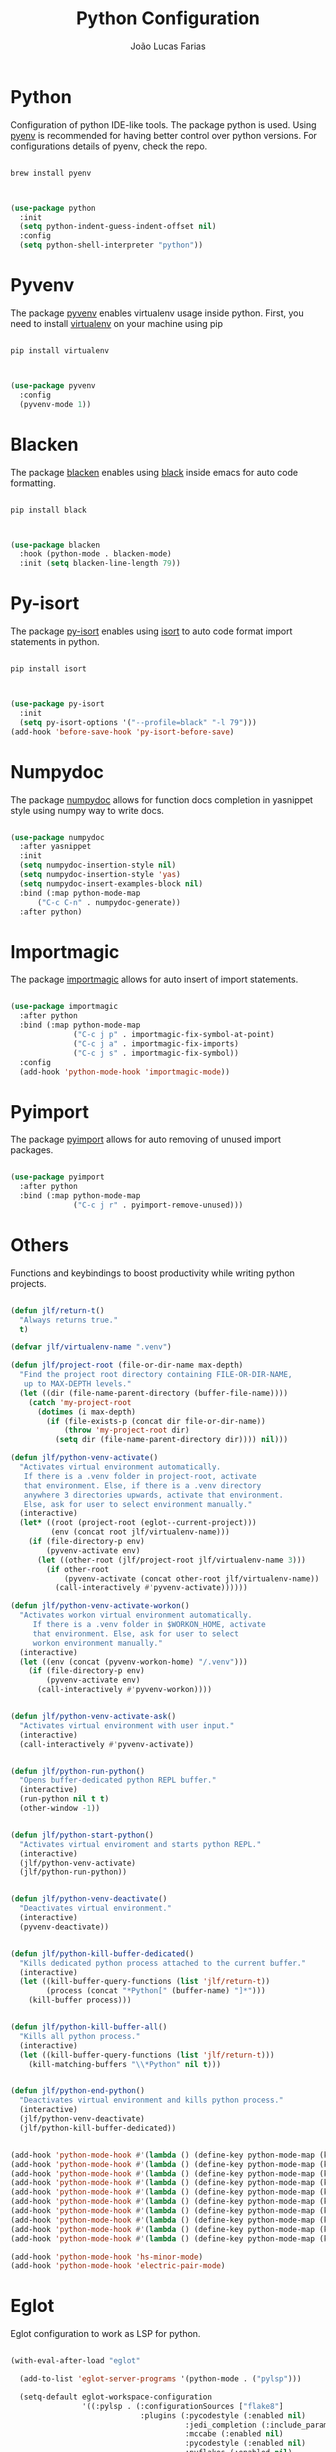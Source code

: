 #+TITLE:  Python Configuration
#+AUTHOR: João Lucas Farias
#+EMAIL: fariasjota09@gmail.com
#+OPTIONS: ':t toc:t author:t email:t
#+PROPERTY: header-args:emacs-lisp :tangle ./python-config.el :mkdirp yes

* Python
Configuration of python IDE-like tools. The package python is used. Using [[https://github.com/pyenv/pyenv#homebrew-in-macos][pyenv]] is recommended for having better control over python versions. For configurations details of pyenv, check the repo.

#+begin_src shell

  brew install pyenv

#+end_src

#+begin_src emacs-lisp

  (use-package python
    :init
    (setq python-indent-guess-indent-offset nil)
    :config
    (setq python-shell-interpreter "python"))

#+end_src

* Pyvenv
The package [[https://github.com/jorgenschaefer/pyvenv][pyvenv]] enables virtualenv usage inside python. First, you need to install [[https://pypi.org/project/virtualenv/][virtualenv]] on your machine using pip

#+begin_src shell

  pip install virtualenv

#+end_src

#+begin_src emacs-lisp

  (use-package pyvenv
    :config
    (pyvenv-mode 1))

#+end_src

* Blacken
The package [[https://github.com/pythonic-emacs/blacken][blacken]] enables using [[https://pypi.org/project/black/][black]] inside emacs for auto code formatting.

#+begin_src shell

  pip install black

#+end_src

#+begin_src emacs-lisp

  (use-package blacken
    :hook (python-mode . blacken-mode)
    :init (setq blacken-line-length 79))

#+end_src

* Py-isort
The package [[https://github.com/paetzke/py-isort.el][py-isort]] enables using [[https://pypi.org/project/isort/][isort]] to auto code format import statements in python.

#+begin_src shell

  pip install isort

#+end_src

#+begin_src emacs-lisp

  (use-package py-isort
    :init
    (setq py-isort-options '("--profile=black" "-l 79")))
  (add-hook 'before-save-hook 'py-isort-before-save)

#+end_src

* Numpydoc
The package [[https://github.com/douglasdavis/numpydoc.el][numpydoc]] allows for function docs completion in yasnippet style using numpy way to write docs.

#+begin_src emacs-lisp

  (use-package numpydoc
    :after yasnippet
    :init
    (setq numpydoc-insertion-style nil)
    (setq numpydoc-insertion-style 'yas)
    (setq numpydoc-insert-examples-block nil)
    :bind (:map python-mode-map
		("C-c C-n" . numpydoc-generate))
    :after python)

#+end_src

* Importmagic
The package [[https://github.com/anachronic/importmagic.el][importmagic]] allows for auto insert of import statements.

#+begin_src emacs-lisp

  (use-package importmagic
    :after python
    :bind (:map python-mode-map
                ("C-c j p" . importmagic-fix-symbol-at-point)
                ("C-c j a" . importmagic-fix-imports)
                ("C-c j s" . importmagic-fix-symbol))
    :config
    (add-hook 'python-mode-hook 'importmagic-mode))

#+end_src

* Pyimport
The package [[https://github.com/Wilfred/pyimport/][pyimport]] allows for auto removing of unused import packages.
#+begin_src emacs-lisp

  (use-package pyimport
    :after python
    :bind (:map python-mode-map
                ("C-c j r" . pyimport-remove-unused)))

#+end_src

* Others
Functions and keybindings to boost productivity while writing python projects.

#+begin_src emacs-lisp

      (defun jlf/return-t()
        "Always returns true."
        t)

      (defvar jlf/virtualenv-name ".venv")

      (defun jlf/project-root (file-or-dir-name max-depth)
        "Find the project root directory containing FILE-OR-DIR-NAME,
         up to MAX-DEPTH levels."
        (let ((dir (file-name-parent-directory (buffer-file-name))))
          (catch 'my-project-root
            (dotimes (i max-depth)
              (if (file-exists-p (concat dir file-or-dir-name))
                  (throw 'my-project-root dir)
                (setq dir (file-name-parent-directory dir)))) nil)))

      (defun jlf/python-venv-activate()
        "Activates virtual environment automatically.
         If there is a .venv folder in project-root, activate
         that environment. Else, if there is a .venv directory
         anywhere 3 directories upwards, activate that environment.
         Else, ask for user to select environment manually."
        (interactive)
        (let* ((root (project-root (eglot--current-project)))
               (env (concat root jlf/virtualenv-name)))
          (if (file-directory-p env)
              (pyvenv-activate env)
            (let ((other-root (jlf/project-root jlf/virtualenv-name 3)))
              (if other-root
                  (pyvenv-activate (concat other-root jlf/virtualenv-name))
                (call-interactively #'pyvenv-activate))))))

      (defun jlf/python-venv-activate-workon()
        "Activates workon virtual environment automatically.
           If there is a .venv folder in $WORKON_HOME, activate
           that environment. Else, ask for user to select
           workon environment manually."
        (interactive)
        (let ((env (concat (pyvenv-workon-home) "/.venv")))
          (if (file-directory-p env)
              (pyvenv-activate env)
            (call-interactively #'pyvenv-workon))))


      (defun jlf/python-venv-activate-ask()
        "Activates virtual environment with user input."
        (interactive)
        (call-interactively #'pyvenv-activate))


      (defun jlf/python-run-python()
        "Opens buffer-dedicated python REPL buffer."
        (interactive)
        (run-python nil t t)
        (other-window -1))


      (defun jlf/python-start-python()
        "Activates virtual enviroment and starts python REPL."
        (interactive)
        (jlf/python-venv-activate)
        (jlf/python-run-python))


      (defun jlf/python-venv-deactivate()
        "Deactivates virtual environment."
        (interactive)
        (pyvenv-deactivate))


      (defun jlf/python-kill-buffer-dedicated()
        "Kills dedicated python process attached to the current buffer."
        (interactive)
        (let ((kill-buffer-query-functions (list 'jlf/return-t))
              (process (concat "*Python[" (buffer-name) "]*")))
          (kill-buffer process)))


      (defun jlf/python-kill-buffer-all()
        "Kills all python process."
        (interactive)
        (let ((kill-buffer-query-functions (list 'jlf/return-t)))
          (kill-matching-buffers "\\*Python" nil t)))


      (defun jlf/python-end-python()
        "Deactivates virtual environment and kills python process."
        (interactive)
        (jlf/python-venv-deactivate)
        (jlf/python-kill-buffer-dedicated))


      (add-hook 'python-mode-hook #'(lambda () (define-key python-mode-map (kbd "C-c a") 'jlf/python-venv-activate)))
      (add-hook 'python-mode-hook #'(lambda () (define-key python-mode-map (kbd "C-c w") 'jlf/python-venv-activate-workon)))
      (add-hook 'python-mode-hook #'(lambda () (define-key python-mode-map (kbd "C-c C-a") 'jlf/python-venv-activate-ask)))
      (add-hook 'python-mode-hook #'(lambda () (define-key python-mode-map (kbd "C-c p") 'jlf/python-run-python)))
      (add-hook 'python-mode-hook #'(lambda () (define-key python-mode-map (kbd "C-c s") 'jlf/python-start-python)))
      (add-hook 'python-mode-hook #'(lambda () (define-key python-mode-map (kbd "C-c d") 'jlf/python-venv-deactivate)))
      (add-hook 'python-mode-hook #'(lambda () (define-key python-mode-map (kbd "C-c o") 'jlf/python-kill-buffer-dedicated)))
      (add-hook 'python-mode-hook #'(lambda () (define-key python-mode-map (kbd "C-c l") 'jlf/python-kill-buffer-all)))
      (add-hook 'python-mode-hook #'(lambda () (define-key python-mode-map (kbd "C-c k") 'jlf/python-end-python)))
      (add-hook 'python-mode-hook #'(lambda () (define-key python-mode-map (kbd "C-c f") 'flymake-show-buffer-diagnostics)))

      (add-hook 'python-mode-hook 'hs-minor-mode)
      (add-hook 'python-mode-hook 'electric-pair-mode)

#+end_src

* Eglot
Eglot configuration to work as LSP for python.

#+begin_src emacs-lisp

  (with-eval-after-load "eglot"

    (add-to-list 'eglot-server-programs '(python-mode . ("pylsp")))

    (setq-default eglot-workspace-configuration
                  '((:pylsp . (:configurationSources ["flake8"] 
                               :plugins (:pycodestyle (:enabled nil) 
                                         :jedi_completion (:include_params t :fuzzy t)
                                         :mccabe (:enabled nil) 
                                         :pycodestyle (:enabled nil)
                                         :pyflakes (:enabled nil)
                                         :flake8 (:enabled t)))))))

#+end_src
